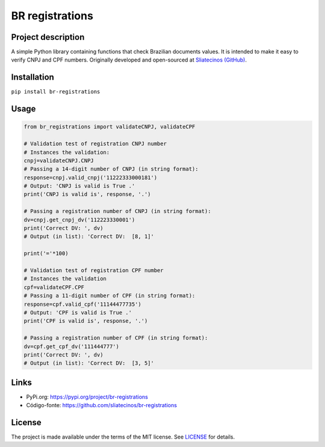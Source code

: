 .. _BR-registrations:

BR registrations
================
|build-status|

.. |build-status| image:: https://img.shields.io/github/license/sliatecinos/br_registrations?style=plastic
    :alt: GitHub license   
    :target: https://github.com/sliatecinos/br_registrations/blob/master/LICENSE.txt


**Project description**
-----------------------
.. begin-docs

A simple Python library containing functions that check Brazilian documents values. It is intended to make it easy to verify CNPJ and CPF numbers.
Originally developed and open-sourced at `Sliatecinos (GitHub) <https://github.com/sliatecinos>`_.


**Installation**
----------------
.. begin-installation

``pip install br-registrations``

.. end-installation

**Usage**
---------
.. begin-usage

.. code:: python

    from br_registrations import validateCNPJ, validateCPF

    # Validation test of registration CNPJ number
    # Instances the validation:
    cnpj=validateCNPJ.CNPJ
    # Passing a 14-digit number of CNPJ (in string format):
    response=cnpj.valid_cnpj('11222333000181')
    # Output: 'CNPJ is valid is True .'
    print('CNPJ is valid is', response, '.')

    # Passing a registration number of CNPJ (in string format):
    dv=cnpj.get_cnpj_dv('112223330001')
    print('Correct DV: ', dv)
    # Output (in list): 'Correct DV:  [8, 1]'

    print('='*100)

    # Validation test of registration CPF number
    # Instances the validation
    cpf=validateCPF.CPF
    # Passing a 11-digit number of CPF (in string format):
    response=cpf.valid_cpf('11144477735')
    # Output: 'CPF is valid is True .'
    print('CPF is valid is', response, '.')

    # Passing a registration number of CPF (in string format):
    dv=cpf.get_cpf_dv('111444777')
    print('Correct DV: ', dv)
    # Output (in list): 'Correct DV:  [3, 5]'


.. end-usage

Links
-----
* PyPi.org: `https://pypi.org/project/br-registrations <https://pypi.org/project/br-registrations/>`_

* Código-fonte: `https://github.com/sliatecinos/br-registrations <BR-registrations_>`__

License
-------

The project is made available under the terms of the MIT license.  See `LICENSE <./LICENSE>`_ for details.

.. end-docs
